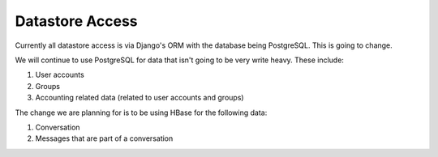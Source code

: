 Datastore Access
================

Currently all datastore access is via Django's ORM with the database being PostgreSQL. This is going to change.

We will continue to use PostgreSQL for data that isn't going to be very write heavy. These include:

1. User accounts
2. Groups
3. Accounting related data (related to user accounts and groups)

The change we are planning for is to be using HBase for the following data:

1. Conversation
2. Messages that are part of a conversation
